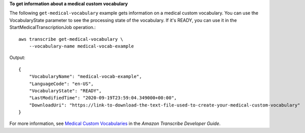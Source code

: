**To get information about a medical custom vocabulary**

The following ``get-medical-vocabulary`` example gets information on a medical custom vocabulary. You can use the VocabularyState parameter to see the processing state of the vocabulary. If it's READY, you can use it in the StartMedicalTranscriptionJob operation.::

    aws transcribe get-medical-vocabulary \
        --vocabulary-name medical-vocab-example

Output::

    {
        "VocabularyName": "medical-vocab-example",
        "LanguageCode": "en-US",
        "VocabularyState": "READY",
        "LastModifiedTime": "2020-09-19T23:59:04.349000+00:00",
        "DownloadUri": "https://link-to-download-the-text-file-used-to-create-your-medical-custom-vocabulary"
    }

For more information, see `Medical Custom Vocabularies <https://docs.aws.amazon.com/transcribe/latest/dg/how-vocabulary.html>`__ in the *Amazon Transcribe Developer Guide*.